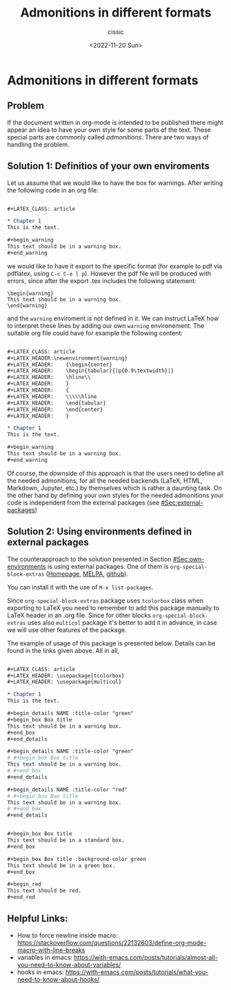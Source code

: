 # ____________________________________________________________________________78

#+TITLE: Admonitions in different formats
#+DESCRIPTION: 
#+AUTHOR: cissic
#+DATE: <2022-11-20 Sun>
#+TAGS: org-mode 
#+OPTIONS: toc:nil

#+OPTIONS: -:nil

* Admonitions in different formats
:PROPERTIES:
:PRJ-DIR: ./2022-11-20-Admonitions/
:END:


** Problem
If the document written in org-mode is intended to be published there might 
appear an idea to have your own style for some parts of the text. 
These special parts are commonly called /admonitions/.
There are two ways of handling the problem.

** Solution 1: Definitios of your own enviroments 
   :PROPERTIES:
   :CUSTOM_ID: Sec:own-environments
   :END:

Let us assume that we would like to have the box for warnings. After writing the 
following code in an org file:

#+begin_src org :tangle (concat (org-entry-get nil "PRJ-DIR" t) "Ex1.org") :mkdirp yes

      #+LATEX_CLASS: article      
     
      * Chapter 1
      This is the text.
      
      #+begin_warning
      This text should be in a warning box.
      #+end_warning      
#+end_src
we would like to have it export to the specific format (for example to pdf via pdflatex,
using ~C-c C-e l p~). However the pdf file will be produced with errors, since after the export .tex includes the following statement:
#+begin_example
\begin{warning}
This text should be in a warning box.
\end{warning}
#+end_example
and the ~warning~ enviroment is not defined in it.
We can instruct LaTeX how to interpret these lines by adding our own ~warning~ environement. The suitable org file could have for example the following content:
#+begin_src org :tangle (concat (org-entry-get nil "PRJ-DIR" t) "Ex2.org") :mkdirp yes

      #+LATEX_CLASS: article      
      #+LATEX_HEADER:\newenvironment{warning}
      #+LATEX_HEADER:    {\begin{center}
      #+LATEX_HEADER:    \begin{tabular}{|p{0.9\textwidth}|}
      #+LATEX_HEADER:    \hline\\
      #+LATEX_HEADER:    }
      #+LATEX_HEADER:    { 
      #+LATEX_HEADER:    \\\\\hline
      #+LATEX_HEADER:    \end{tabular} 
      #+LATEX_HEADER:    \end{center}
      #+LATEX_HEADER:    }

      * Chapter 1
      This is the text.
      
      #+begin_warning
      This text should be in a warning box.
      #+end_warning      
#+end_src


Of course, the downside of this approach is that the users need to define all the needed 
admonitions, for all the needed backends (LaTeX, HTML, Markdown, Jupyter, etc.)
by themselves which is rather a daunting task. 
On the other hand by defining your own styles for the needed admonitions 
your code is independent from the external packages (see [[#Sec:external-packages]])

** Solution 2: Using environments defined in external packages
   :PROPERTIES:
   :CUSTOM_ID: Sec:external-packages
   :END:


The counterapproach to the solution presented in Section [[#Sec:own-environments]] is using external packages. 
One of them is ~org-special-block-extras~ ([[http://alhassy.com/org-special-block-extras/][Homepage]], [[https://melpa.org/#/org-special-block-extras][MELPA]], [[https://github.com/alhassy/org-special-block-extras][github]]).

You can install it with the use of ~M-x list-packages~.

Since ~org-special-block-extras~ package uses ~tcolorbox~ class when exporting
to LaTeX you need to remember to add this package manually to LaTeX header in an .org file. Since for other blocks ~org-special-block-extras~ uses also ~multicol~ package 
it's better to add it in advance, in case we will use other features of the package.

# In fact, as it can be found in package documentation ~org-special-block-extras~ redefines backend exporter settings for us.

The example of usage of this package is presented below. Details can be found in the links given above. All in all, 

#+begin_src org :tangle (concat (org-entry-get nil "PRJ-DIR" t) "Ex3.org") :mkdirp yes

      #+LATEX_CLASS: article
      #+LATEX_HEADER: \usepackage{tcolorbox}
      #+LATEX_HEADER: \usepackage{multicol}

      * Chapter 1
      This is the text.

      #+begin_details NAME :title-color "green"
      #+begin_box Box title
      This text should be in a warning box.
      #+end_box
      #+end_details
      
      #+begin_details NAME :title-color "green"
      # #+begin_box Box title
      This text should be in a warning box.
      # #+end_box
      #+end_details
      
      #+begin_details NAME :title-color "red"
      # #+begin_box Box title
      This text should be in a warning box.
      # #+end_box
      #+end_details
      
      
      #+begin_box Box title 
      This text should be in a standard box.
      #+end_box
      
      #+begin_box Box title :background-color green 
      This text should be in a green box.
      #+end_box
      
      #+begin_red
      This text should be red.
      #+end_red
            
#+end_src




** Helpful Links:
- How to force newline inside macro: https://stackoverflow.com/questions/22132603/define-org-mode-macro-with-line-breaks
- variables in emacs: https://with-emacs.com/posts/tutorials/almost-all-you-need-to-know-about-variables/
- hooks in emacs: https://with-emacs.com/posts/tutorials/what-you-need-to-know-about-hooks/



# Local Variables:
# eval: (add-hook 'org-export-before-processing-hook #'my/org-export-markdown-hook-function nil t)
# End:

